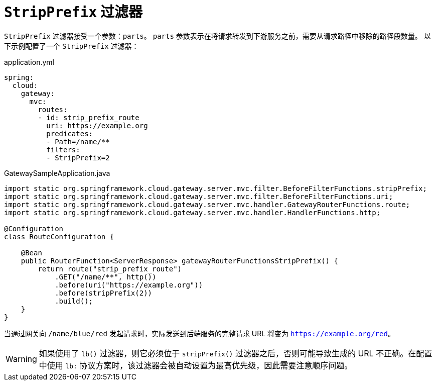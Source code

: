 [[stripprefix-filter]]
= `StripPrefix` 过滤器

`StripPrefix` 过滤器接受一个参数：`parts`。  
`parts` 参数表示在将请求转发到下游服务之前，需要从请求路径中移除的路径段数量。  
以下示例配置了一个 `StripPrefix` 过滤器：

.application.yml
[source,yaml]
----
spring:
  cloud:
    gateway:
      mvc:
        routes:
        - id: strip_prefix_route
          uri: https://example.org
          predicates:
          - Path=/name/**
          filters:
          - StripPrefix=2
----

.GatewaySampleApplication.java
[source,java]
----
import static org.springframework.cloud.gateway.server.mvc.filter.BeforeFilterFunctions.stripPrefix;
import static org.springframework.cloud.gateway.server.mvc.filter.BeforeFilterFunctions.uri;
import static org.springframework.cloud.gateway.server.mvc.handler.GatewayRouterFunctions.route;
import static org.springframework.cloud.gateway.server.mvc.handler.HandlerFunctions.http;

@Configuration
class RouteConfiguration {

    @Bean
    public RouterFunction<ServerResponse> gatewayRouterFunctionsStripPrefix() {
        return route("strip_prefix_route")
            .GET("/name/**", http())
            .before(uri("https://example.org"))
            .before(stripPrefix(2))
            .build();
    }
}
----

当通过网关向 `/name/blue/red` 发起请求时，实际发送到后端服务的完整请求 URL 将变为 `https://example.org/red`。

WARNING: 如果使用了 `lb()` 过滤器，则它必须位于 `stripPrefix()` 过滤器之后，否则可能导致生成的 URL 不正确。在配置中使用 `lb:` 协议方案时，该过滤器会被自动设置为最高优先级，因此需要注意顺序问题。